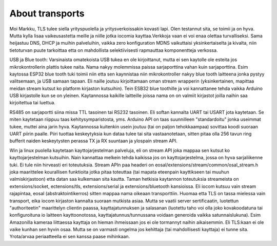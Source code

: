 About transports
==================
Moi Markku, TLS tulee siella yrityspuolella ja yritysverkoissakin kovasti lapi. Olen testannut sita, se toimii ja on hyva. Mutta kylla lisaa vaikeusastetta meille ja niille jotka iocomia kayttaa.Verkkoja vaan ei voi enaa olettaa turvalliseksi. Sama heijastuu DNS, DHCP ja muihin palveluihin, vaikka zero konfiguration MDNS vaikuttaisi yksinkertaiselta ja kivalta, niin tietoturvan puute tarkoittaa etta on mahdollista selektiivisesti rapmauttaa komponentteja verkossa. 

USB ja Blue tooth: Varsinaista omatekoista USB tukea en ole kirjoittanut, mutta ei sen kaytolle ole esteita jos mikrokontrollerin plattis tukee naita. Nama nakyy molemmissa paissa sarjaporttina vahan kuin sarjaporttina. Esim kaytossa ESP32 blue tooth tuki toimii niin etta sen kaynnistaa niin mikrokontroller nakyy blue tooth laitteena jonka pystyy valitsemaan, ja USB samaan tapaan. Eli naille joutuu kirjoittamaan oman stream wrapperin (yksinkertainen, mapittaa meidan stream kutsut ko platform kirjaston kutsuihin). Tein ESB32 blue toothille ja voi kannattanee tehda vaikka Arduino USB kirjastolle kun se on yleinen. Kaytannossa kaikille laitteille joissa nama on on valmiit kirjastot joilla naihin saa kirjoitettua tai luettua.

RS485 on sarjaportti siina missa TTL tasoinen tai RS232 tasoinen. Eli softan kannalta UART tai USART jota kaytetaan. Se miten kaytetaan riippuu taas kehitysymparistosta, yms. Arduino API on taas suunnilleen "standardoitu" jonka useimmat tukee, muttei aina jarin hyva. Kaytannossa kuitenkin usein joutuu (tai on paljon tehokkaampaa) sovittaa koodi suoraan UART piirin paalle. Piiri tuottaa keskeytyksia kun dataa tulee tai sita vastaanotetaan, sitten pitaa olla 256 tavun ring bufferit naiden keskeytysten perassa TX ja RX suuntaan ja ylospain stream API.

Win ja linux puolella kaytetaan kayttojarjestelman palveluja, eli on stream API joka mappaa sen kutsut ko kayttojarjestelman kutsuihin. Nain kannattaa melkein tehda kaikissa jos on kayttojarjestelma, jossa on hyva sarjaliikenne tuki. Ei tule niin hirveasti eri toteutuksia. 
Stream APIn paa headeri on eosal/extensions/stream/common/osal_stream.h joka maarittelee kourallisen funktioita jotka pitaa toteuttaa (tai mapata eteenpain kayttikseen tai muuhun valmiskirjastoon) etta datan saa kulkemaan sita kautta. Taman hetkisia kaytannon toteutuksia streameista on extensions/socket, ectensions/tls, extensions/serial ja extensions/bluetooth kansioissa. Eli iocom kutsuu vain stream rajapintaa, eosal (abstraktointikerros) sitten mappaa nama oikeaan transporttiin. Huomaa etta TLS on tassa mielessa vain transport, eika iocom kirjaston kannalta suoraan mutkista asiaa. Mutta se vaatii server sertificaatin, luotettun "authoriteetin" maarittelyn clientin paassa, kayttajatunnuksen ja salasanan (luotettu taho voi olla joko kovakoodatuna tai konfiguroituna io laitteen kayttoonotossa, kayttajatunnus/tunnussana voidaan generoida vaikka satunnaislukuna). Esim Amazonilla kameraa liittaessa kayttaja on hieman ihmeissaan jos ei ole tormannyt naihin aikaisemmin. Eli TLS:kaan ei ole vaike kunhan sen hyvin osaa. Mutta se on varmasti ongelma jos kehittaja (tai mahdollisesti kayttaja) ei tunne sita. Yrota/arvaa periaatteella ei sen kanssa paase mihinkaan. 



